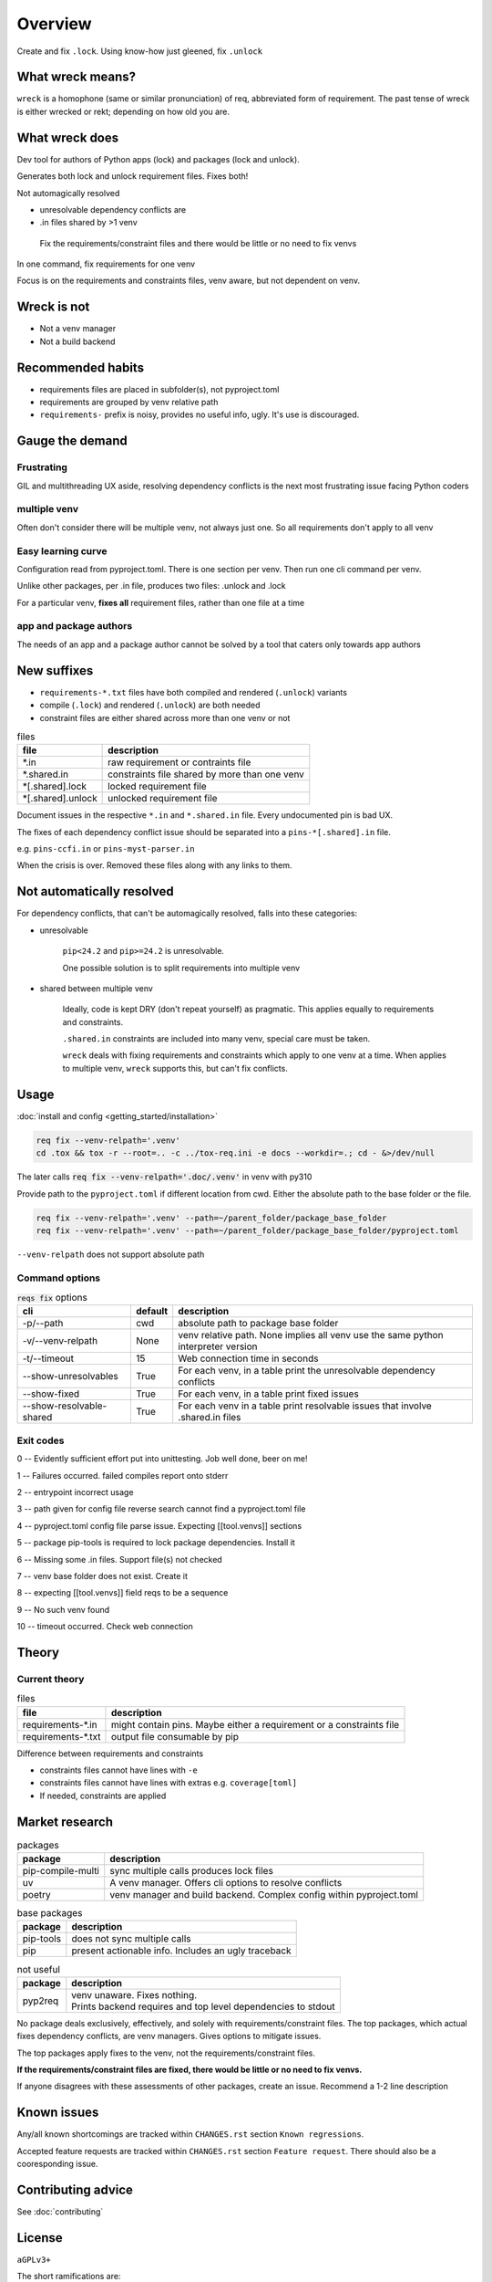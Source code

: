 .. raw:: html

   <div style="visibility: hidden; display: none;">

Overview
=========

.. raw:: html

   </div>

Create and fix ``.lock``. Using know-how just gleened, fix ``.unlock``

What wreck means?
------------------

``wreck`` is a homophone (same or similar pronunciation) of req,
abbreviated form of requirement. The past tense of wreck is either
wrecked or rekt; depending on how old you are.

What wreck does
----------------

|feature banner|

Dev tool for authors of Python apps (lock) and packages (lock and unlock).

Generates both lock and unlock requirement files. Fixes both!

Not automagically resolved

- unresolvable dependency conflicts are

- .in files shared by >1 venv

.. epigraph::

   Fix the requirements/constraint files and there would be little or no need to fix venvs

In one command, fix requirements for one venv

Focus is on the requirements and constraints files, venv aware, but not
dependent on venv.

Wreck is not
-------------

- Not a venv manager

- Not a build backend

Recommended habits
-------------------

- requirements files are placed in subfolder(s), not pyproject.toml

- requirements are grouped by venv relative path

- ``requirements-`` prefix is noisy, provides no useful info, ugly.
  It's use is discouraged.

Gauge the demand
-----------------

Frustrating
""""""""""""

GIL and multithreading UX aside, resolving dependency conflicts is the next
most frustrating issue facing Python coders

multiple venv
""""""""""""""

Often don't consider there will be multiple venv, not always just one.
So all requirements don't apply to all venv

Easy learning curve
""""""""""""""""""""

Configuration read from pyproject.toml. There is one section per venv. Then
run one cli command per venv.

Unlike other packages, per .in file, produces two files: .unlock and .lock

For a particular venv, **fixes all** requirement files, rather than one
file at a time

app and package authors
""""""""""""""""""""""""

The needs of an app and a package author cannot be solved by a tool
that caters only towards app authors

New suffixes
-------------

- ``requirements-*.txt`` files have both compiled and rendered (``.unlock``) variants

- compile (``.lock``) and rendered (``.unlock``) are both needed

- constraint files are either shared across more than one venv or not

.. csv-table:: files
   :header: file, description
   :widths: auto

   "\*.in", "raw requirement or contraints file"
   "\*.shared.in", "constraints file shared by more than one venv"
   "\*[.shared].lock", "locked requirement file"
   "\*[.shared].unlock", "unlocked requirement file"

Document issues in the respective ``*.in`` and ``*.shared.in`` file. Every
undocumented pin is bad UX.

The fixes of each dependency conflict issue should be separated into
a ``pins-*[.shared].in`` file.

e.g. ``pins-ccfi.in`` or ``pins-myst-parser.in``

When the crisis is over. Removed these files along with any links to them.

Not automatically resolved
---------------------------

For dependency conflicts, that can't be automagically resolved,
falls into these categories:

- unresolvable

   ``pip<24.2`` and ``pip>=24.2`` is unresolvable.

   One possible solution is to split requirements into multiple venv

- shared between multiple venv

   Ideally, code is kept DRY (don't repeat yourself) as pragmatic. This
   applies equally to requirements and constraints.

   ``.shared.in`` constraints are included into many venv, special care
   must be taken.

   ``wreck`` deals with fixing requirements and constraints which apply
   to one venv at a time. When applies to multiple venv, ``wreck`` supports
   this, but can't fix conflicts.

Usage
------

:doc:`install and config <getting_started/installation>`

.. code-block:: shell

   req fix --venv-relpath='.venv'
   cd .tox && tox -r --root=.. -c ../tox-req.ini -e docs --workdir=.; cd - &>/dev/null

The later calls :code:`req fix --venv-relpath='.doc/.venv'` in venv with py310

Provide path to the ``pyproject.toml`` if different location from cwd.
Either the absolute path to the base folder or the file.

.. code-block:: shell

   req fix --venv-relpath='.venv' --path=~/parent_folder/package_base_folder
   req fix --venv-relpath='.venv' --path=~/parent_folder/package_base_folder/pyproject.toml

``--venv-relpath`` does not support absolute path

Command options
""""""""""""""""

.. csv-table:: :code:`reqs fix` options
   :header: cli, default, description
   :widths: auto

   "-p/--path", "cwd", "absolute path to package base folder"
   "-v/--venv-relpath", "None", "venv relative path. None implies all venv use the same python interpreter version"
   "-t/--timeout", "15", "Web connection time in seconds"
   "--show-unresolvables", "True", "For each venv, in a table print the unresolvable dependency conflicts"
   "--show-fixed", "True", "For each venv, in a table print fixed issues"
   "--show-resolvable-shared", "True", "For each venv in a table print resolvable issues that involve .shared.in files"

Exit codes
"""""""""""

0 -- Evidently sufficient effort put into unittesting. Job well done, beer on me!

1 -- Failures occurred. failed compiles report onto stderr

2 -- entrypoint incorrect usage

3 -- path given for config file reverse search cannot find a pyproject.toml file

4 -- pyproject.toml config file parse issue. Expecting [[tool.venvs]] sections

5 -- package pip-tools is required to lock package dependencies. Install it

6 -- Missing some .in files. Support file(s) not checked

7 -- venv base folder does not exist. Create it

8 -- expecting [[tool.venvs]] field reqs to be a sequence

9 -- No such venv found

10 -- timeout occurred. Check web connection

Theory
-------

Current theory
"""""""""""""""

.. csv-table:: files
   :header: file, description
   :widths: auto

   "requirements-\*.in", "might contain pins. Maybe either a requirement or a constraints file"
   "requirements-\*.txt", "output file consumable by pip"

Difference between requirements and constraints

- constraints files cannot have lines with ``-e``
- constraints files cannot have lines with  extras e.g. ``coverage[toml]``
- If needed, constraints are applied

Market research
----------------

.. csv-table:: packages
   :header: package, description
   :widths: auto

   "pip-compile-multi", "sync multiple calls produces lock files"
   "uv", "A venv manager. Offers cli options to resolve conflicts"
   "poetry", "venv manager and build backend. Complex config within pyproject.toml"

.. csv-table:: base packages
   :header: package, description
   :widths: auto

   "pip-tools", "does not sync multiple calls"
   "pip", "present actionable info. Includes an ugly traceback"

.. csv-table:: not useful
   :header: package, description
   :widths: auto

   "pyp2req", "| venv unaware. Fixes nothing.
   | Prints backend requires and top level dependencies to stdout"

No package deals exclusively, effectively, and solely with requirements/constraint
files. The top packages, which actual fixes dependency conflicts, are
venv managers. Gives options to mitigate issues.

The top packages apply fixes to the venv, not the requirements/constraint files.

**If the requirements/constraint files are fixed, there would be little or no need to fix venvs.**

If anyone disagrees with these assessments of other packages, create
an issue. Recommend a 1-2 line description

Known issues
-------------

Any/all known shortcomings are tracked within ``CHANGES.rst`` section
``Known regressions``.

Accepted feature requests are tracked within ``CHANGES.rst`` section ``Feature request``.
There should also be a cooresponding issue.

Contributing advice
--------------------

See :doc:`contributing`

License
--------

``aGPLv3+``

The short ramifications are:

- commercial/public entities must obtain a license waiver

Meaning pay to support the project and towards funding ongoing package maintainance.

- Do not change the copyright notice; that's serious IP theft.

.. |feature banner| image:: _static/wreck-banner-611-255-1.*
   :alt: wreck fixes Python pip requirements files

